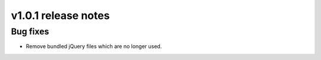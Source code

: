 v1.0.1 release notes
====================

Bug fixes
---------

* Remove bundled jQuery files which are no longer used.
